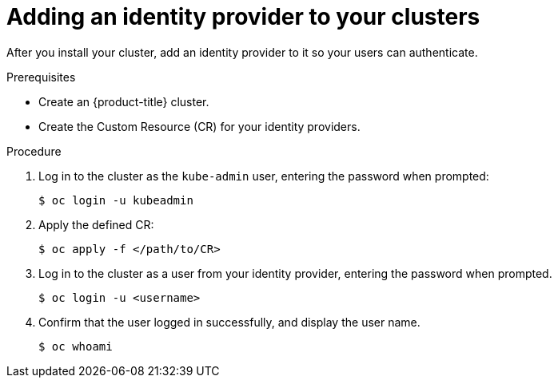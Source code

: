 // Module included in the following assemblies:
//
// * authentication/identity_providers/configuring-allow-all-identity-provider.adoc
// * authentication/identity_providers/configuring-deny-all-identity-provider.adoc
// * authentication/identity_providers/configuring-htpasswd-identity-provider.adoc
// * authentication/identity_providers/configuring-keystone-identity-provider.adoc
// * authentication/identity_providers/configuring-ldap-identity-provider.adoc
// * authentication/identity_providers/configuring-basic-authentication-identity-provider.adoc
// * authentication/identity_providers/configuring-request-header-identity-provider.adoc
// * authentication/identity_providers/configuring-github-identity-provider.adoc
// * authentication/identity_providers/configuring-gitlab-identity-provider.adoc
// * authentication/identity_providers/configuring-google-identity-provider.adoc
// * authentication/identity_providers/configuring-oidc-identity-provider.adoc

[id="add-identity-provider-{context}"]
= Adding an identity provider to your clusters

After you install your cluster, add an identity provider to it so your
users can authenticate.

.Prerequisites

* Create an {product-title} cluster.
* Create the Custom Resource (CR) for your identity providers.

.Procedure

. Log in to the cluster as the `kube-admin` user, entering the password
when prompted:
+
----
$ oc login -u kubeadmin 
----

. Apply the defined CR:
+
----
$ oc apply -f </path/to/CR>
----

. Log in to the cluster as a user from your identity provider, entering the
password when prompted.
+
----
$ oc login -u <username>
----

. Confirm that the user logged in successfully, and display the user name.
+
----
$ oc whoami
----
